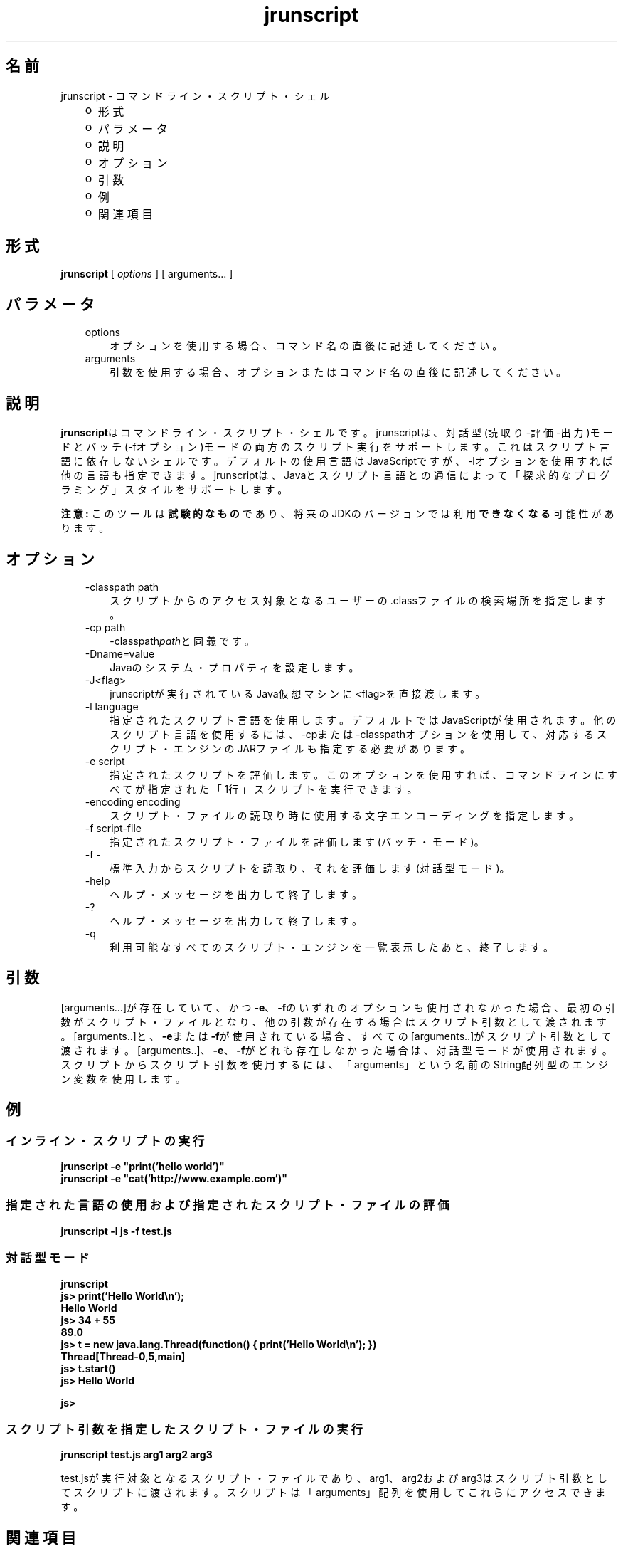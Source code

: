 ." Copyright (c) 2006, 2011, Oracle and/or its affiliates. All rights reserved.
." ORACLE PROPRIETARY/CONFIDENTIAL. Use is subject to license terms.
."
."
."
."
."
."
."
."
."
."
."
."
."
."
."
."
."
."
."
.TH jrunscript 1 "05 Jul 2012"

.LP
.SH "名前"
jrunscript \- コマンドライン・スクリプト・シェル
.LP
.RS 3
.TP 2
o
形式 
.TP 2
o
パラメータ 
.TP 2
o
説明 
.TP 2
o
オプション 
.TP 2
o
引数 
.TP 2
o
例 
.TP 2
o
関連項目 
.RE

.LP
.SH "形式"
.LP
.nf
\f3
.fl
\fP\f3jrunscript\fP [ \f2options\fP ] [ arguments... ]
.fl
.fi

.LP
.SH "パラメータ"
.LP
.RS 3
.TP 3
options 
オプションを使用する場合、コマンド名の直後に記述してください。 
.TP 3
arguments 
引数を使用する場合、オプションまたはコマンド名の直後に記述してください。 
.RE

.LP
.SH "説明"
.LP
.LP
\f3jrunscript\fPはコマンドライン・スクリプト・シェルです。jrunscriptは、対話型(読取り\-評価\-出力)モードとバッチ(\-fオプション)モードの両方のスクリプト実行をサポートします。これはスクリプト言語に依存しないシェルです。デフォルトの使用言語はJavaScriptですが、\-lオプションを使用すれば他の言語も指定できます。jrunscriptは、Javaとスクリプト言語との通信によって「探求的なプログラミング」スタイルをサポートします。
.LP
.LP
\f3注意:\fP このツールは\f3試験的なもの\fPであり、将来のJDKのバージョンでは利用\f3できなくなる\fP可能性があります。
.LP
.SH "オプション"
.LP
.RS 3
.TP 3
\-classpath path 
スクリプトからのアクセス対象となるユーザーの .classファイルの検索場所を指定します。 
.TP 3
\-cp path 
\-classpath\f2path\fPと同義です。 
.TP 3
\-Dname=value 
Javaのシステム・プロパティを設定します。 
.TP 3
\-J<flag> 
jrunscriptが実行されているJava仮想マシンに<flag>を直接渡します。 
.TP 3
\-l language 
指定されたスクリプト言語を使用します。デフォルトではJavaScriptが使用されます。他のスクリプト言語を使用するには、\-cpまたは\-classpathオプションを使用して、対応するスクリプト・エンジンのJARファイルも指定する必要があります。 
.TP 3
\-e script 
指定されたスクリプトを評価します。このオプションを使用すれば、コマンドラインにすべてが指定された「1行」スクリプトを実行できます。 
.TP 3
\-encoding encoding 
スクリプト・ファイルの読取り時に使用する文字エンコーディングを指定します。 
.TP 3
\-f script\-file 
指定されたスクリプト・ファイルを評価します(バッチ・モード)。 
.TP 3
\-f \- 
標準入力からスクリプトを読取り、それを評価します(対話型モード)。 
.TP 3
\-help\  
ヘルプ・メッセージを出力して終了します。 
.TP 3
\-?\  
ヘルプ・メッセージを出力して終了します。 
.TP 3
\-q\  
利用可能なすべてのスクリプト・エンジンを一覧表示したあと、終了します。 
.RE

.LP
.SH "引数"
.LP
.LP
[arguments...]が存在していて、かつ\f3\-e\fP、\f3\-f\fPのいずれのオプションも使用されなかった場合、最初の引数がスクリプト・ファイルとなり、他の引数が存在する場合はスクリプト引数として渡されます。[arguments..]と、\f3\-e\fPまたは\f3\-f\fPが使用されている場合、すべての[arguments..]がスクリプト引数として渡されます。[arguments..]、\f3\-e\fP、\f3\-f\fPがどれも存在しなかった場合は、対話型モードが使用されます。スクリプトからスクリプト引数を使用するには、「arguments」という名前のString配列型のエンジン変数を使用します。
.LP
.SH "例"
.LP
.SS 
インライン・スクリプトの実行
.LP
.nf
\f3
.fl
jrunscript \-e "print('hello world')"
.fl
jrunscript \-e "cat('http://www.example.com')"
.fl
\fP
.fi

.LP
.SS 
指定された言語の使用および指定されたスクリプト・ファイルの評価
.LP
.nf
\f3
.fl
jrunscript \-l js \-f test.js
.fl
\fP
.fi

.LP
.SS 
対話型モード
.LP
.nf
\f3
.fl
jrunscript
.fl
js> print('Hello World\\n');
.fl
Hello World
.fl
js> 34 + 55
.fl
89.0
.fl
js> t = new java.lang.Thread(function() { print('Hello World\\n'); })
.fl
Thread[Thread\-0,5,main]
.fl
js> t.start()
.fl
js> Hello World
.fl

.fl
js>
.fl
\fP
.fi

.LP
.SS 
スクリプト引数を指定したスクリプト・ファイルの実行
.LP
.nf
\f3
.fl
jrunscript test.js arg1 arg2 arg3
.fl
\fP
.fi

.LP
test.jsが実行対象となるスクリプト・ファイルであり、arg1、arg2およびarg3はスクリプト引数としてスクリプトに渡されます。スクリプトは「arguments」配列を使用してこれらにアクセスできます。 
.SH "関連項目"
.LP
.LP
JavaScriptが使用される場合、jrunscriptは、最初のユーザー定義スクリプトを評価する前に、いくつかの組込み関数や組込みオブジェクトを初期化します。これらのJavaScript組込み機能については、
.na
\f2jsdocs\fP @
.fi
http://docs.oracle.com/javase/7/docs/technotes/tools/share/jsdocs/allclasses\-noframe.htmlを参照してください。
.LP
 
